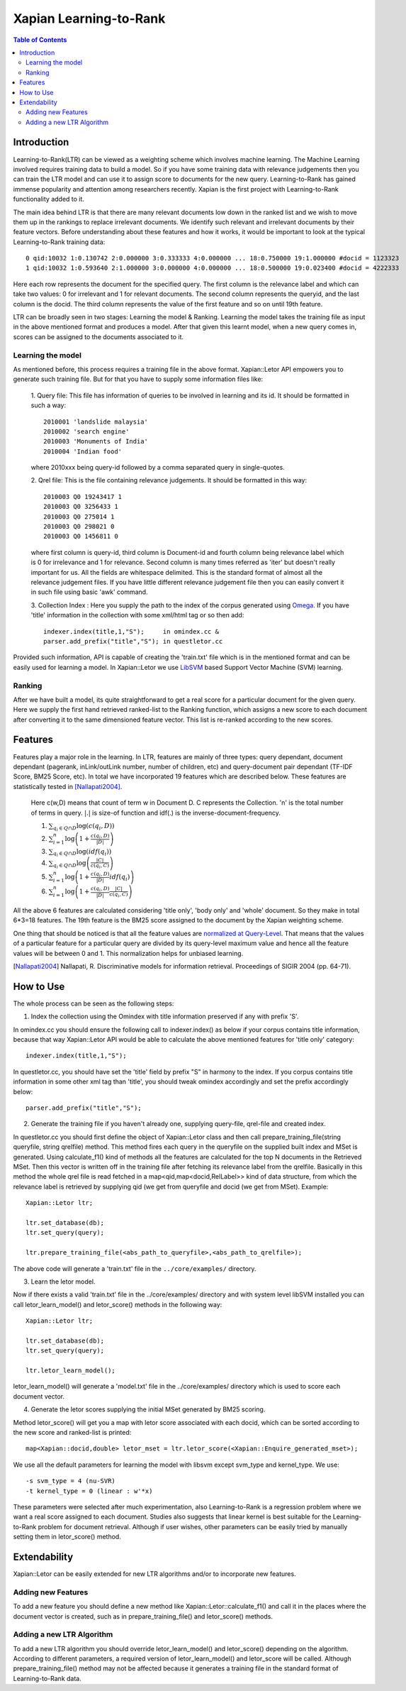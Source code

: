 
.. Copyright (C) 2011 Parth Gupta


=======================
Xapian Learning-to-Rank
=======================

.. contents:: Table of Contents


Introduction
============

Learning-to-Rank(LTR) can be viewed as a weighting scheme which involves machine learning. The Machine Learning involved requires training data to build a model. So if you have some training data with relevance judgements then you can train the LTR model and can use it to assign score to documents for the new query. Learning-to-Rank has gained immense popularity and attention among researchers recently. Xapian is the first project with Learning-to-Rank functionality added to it.

The main idea behind LTR is that there are many relevant documents low down in the ranked list and we wish to move them up in the rankings to replace irrelevant documents. We identify such relevant and irrelevant documents by their feature vectors. Before understanding about these features and how it works, it would be important to look at the typical Learning-to-Rank training data::

    0 qid:10032 1:0.130742 2:0.000000 3:0.333333 4:0.000000 ... 18:0.750000 19:1.000000 #docid = 1123323
    1 qid:10032 1:0.593640 2:1.000000 3:0.000000 4:0.000000 ... 18:0.500000 19:0.023400 #docid = 4222333

Here each row represents the document for the specified query. The first column is the relevance label and which can take two values: 0 for irrelevant and 1 for relevant documents. The second column represents the queryid, and the last column is the docid. The third column represents the value of the first feature and so on until 19th feature.

LTR can be broadly seen in two stages: Learning the model & Ranking. Learning the model takes the training file as input in the above mentioned format and produces a model. After that given this learnt model, when a new query comes in, scores can be assigned to the documents associated to it.

Learning the model
------------------

As mentioned before, this process requires a training file in the above format. Xapian::Letor API empowers you to generate such training file. But for that you have to supply some information files like:

    1. Query file: This file has information of queries to be involved in
    learning and its id. It should be formatted in such a way::

	2010001 'landslide malaysia'
	2010002 'search engine'
	2010003 'Monuments of India'
	2010004 'Indian food'

    where 2010xxx being query-id followed by a comma separated query in
    single-quotes.

    2. Qrel file: This is the file containing relevance judgements. It should
    be formatted in this way::

	2010003 Q0 19243417 1
	2010003 Q0 3256433 1
	2010003 Q0 275014 1
	2010003 Q0 298021 0
	2010003 Q0 1456811 0

    where first column is query-id, third column is Document-id and fourth
    column being relevance label which is 0 for irrelevance and 1 for
    relevance. Second column is many times referred as 'iter' but doesn't
    really important for us.  All the fields are whitespace delimited. This is
    the standard format of almost all the relevance judgement files. If you
    have little different relevance judgement file then you can easily convert
    it in such file using basic 'awk' command.

    3. Collection Index : Here you supply the path to the index of the corpus
    generated using `Omega <http://xapian.org/docs/omega/overview.html>`_. If
    you have 'title' information in the collection with some xml/html tag or so
    then add::

	indexer.index(title,1,"S");    	in omindex.cc &
	parser.add_prefix("title","S");	in questletor.cc

Provided such information, API is capable of creating the 'train.txt' file which is in the mentioned format and can be easily used for learning a model. In Xapian::Letor we use `LibSVM <http://www.csie.ntu.edu.tw/~cjlin/libsvm/>`_ based Support Vector Machine (SVM) learning.

Ranking
-------

After we have built a model, its quite straightforward to get a real score for a particular document for the given query. Here we supply the first hand retrieved ranked-list to the Ranking function, which assigns a new score to each document after converting it to the same dimensioned feature vector. This list is re-ranked according to the new scores.

Features
========

Features play a major role in the learning. In LTR, features are mainly of three types: query dependant, document dependant (pagerank, inLink/outLink number, number of children, etc) and query-document pair dependant (TF-IDF Score, BM25 Score, etc). In total we have incorporated 19 features which are described below. These features are statistically tested in [Nallapati2004]_.

    Here c(w,D) means that count of term w in Document D. C represents the Collection. 'n' is the total number of terms in query.
    :math:`|.|` is size-of function and idf(.) is the inverse-document-frequency.


    1. :math:`\sum_{q_i \in Q \cap D} \log{\left( c(q_i,D) \right)}`

    2. :math:`\sum_{i=1}^{n}\log{\left(1+\frac{c\left(q_i,D\right)}{|D|}\right)}`

    3. :math:`\sum_{q_i \in Q \cap D} \log{\left(idf(q_i) \right) }`

    4. :math:`\sum_{q_i \in Q \cap D} \log{\left( \frac{|C|}{c(q_i,C)} \right)}`

    5. :math:`\sum_{i=1}^{n}\log{\left(1+\frac{c\left(q_i,D\right)}{|D|}idf(q_i)\right)}`

    6. :math:`\sum_{i=1}^{n}\log{\left(1+\frac{c\left(q_i,D\right)}{|D|}\frac{|C|}{c(q_i,C)}\right)}`


All the above 6 features are calculated considering 'title only', 'body only' and 'whole' document. So they make in total 6*3=18 features. The 19th feature is the BM25 score assigned to the document by the Xapian weighting scheme.

One thing that should be noticed is that all the feature values are `normalized at Query-Level <http://trac.xapian.org/wiki/GSoC2011/LTR/Notes#QueryLevelNorm>`_. That means that the values of a particular feature for a particular query are divided by its query-level maximum value and hence all the feature values will be between 0 and 1. This normalization helps for unbiased learning.

.. [Nallapati2004] Nallapati, R. Discriminative models for information retrieval. Proceedings of SIGIR 2004 (pp. 64-71).

How to Use
==========

The whole process can be seen as the following steps:

1. Index the collection using the Omindex with title information preserved if any with prefix 'S'.

In omindex.cc you should ensure the following call to indexer.index() as below if your corpus contains
title information, because that way Xapian::Letor API would be able to calculate the above mentioned features for
'title only' category::

    indexer.index(title,1,"S");

In questletor.cc, you should have set the 'title' field by prefix "S" in harmony to the index. If you
corpus contains title information in some other xml tag than 'title', you should tweak omindex accordingly
and set the prefix accordingly below::

    parser.add_prefix("title","S");

2. Generate the training file if you haven't already one, supplying query-file, qrel-file and created index.

In questletor.cc you should first define the object of Xapian::Letor class and then call
prepare_training_file(string queryfile, string qrelfile) method. This method fires each query in the queryfile
on the supplied built index and MSet is generated. Using calculate_f1() kind of methods all the features are
calculated for the top N documents in the Retrieved MSet. Then this vector is written off in the training file
after fetching its relevance label from the qrelfile. Basically in this method the whole qrel file is read fetched
in a map<qid,map<docid,RelLabel>> kind of data structure, from which the relevance label is retrieved by supplying
qid (we get from queryfile and docid (we get from MSet). Example::

    Xapian::Letor ltr;

    ltr.set_database(db);
    ltr.set_query(query);

    ltr.prepare_training_file(<abs_path_to_queryfile>,<abs_path_to_qrelfile>);

The above code will generate a 'train.txt' file in the ``../core/examples/``
directory.

3. Learn the letor model.

Now if there exists a valid 'train.txt' file in the ../core/examples/ directory
and with system level libSVM installed you can call letor_learn_model() and
letor_score() methods in the following way::

    Xapian::Letor ltr;

    ltr.set_database(db);
    ltr.set_query(query);

    ltr.letor_learn_model();

letor_learn_model() will generate a 'model.txt' file in the ../core/examples/
directory which is used to score each document vector.


4. Generate the letor scores supplying the initial MSet generated by BM25 scoring.

Method letor_score() will get you a map with letor score associated with each
docid, which can be sorted according to the new score and ranked-list is
printed::

    map<Xapian::docid,double> letor_mset = ltr.letor_score(<Xapian::Enquire_generated_mset>);

We use all the default parameters for learning the model with libsvm except svm_type and kernel_type. We use::

    -s svm_type = 4 (nu-SVR)
    -t kernel_type = 0 (linear : w'*x)

These parameters were selected after much experimentation, also
Learning-to-Rank is a regression problem where we want a real score assigned to
each document.  Studies also suggests that linear kernel is best suitable for
the Learning-to-Rank problem for document retrieval. Although if user wishes,
other parameters can be easily tried by manually setting them in letor_score()
method.

Extendability
=============

Xapian::Letor can be easily extended for new LTR algorithms and/or to incorporate new features.

Adding new Features
-------------------

To add a new feature you should define a new method like Xapian::Letor::calculate_f1() and call it in the places where the document vector is created, such as in prepare_training_file() and letor_score() methods.

Adding a new LTR Algorithm
--------------------------

To add a new LTR algorithm you should override letor_learn_model() and letor_score() depending on the algorithm. According to different parameters, a required version of letor_learn_model() and letor_score will be called. Although prepare_training_file() method may not be affected because it generates a training file in the standard format of Learning-to-Rank data.
